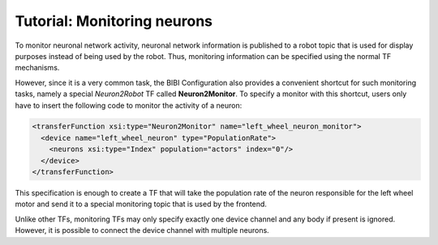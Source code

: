 Tutorial: Monitoring neurons
============================

To monitor neuronal network activity, neuronal network information is published to a robot topic that is used for display purposes instead of
being used by the robot. Thus, monitoring information can be specified using the normal TF mechanisms.

However, since it is a very common task, the BIBI Configuration also provides a convenient shortcut for such monitoring tasks, namely a special
*Neuron2Robot* TF called **Neuron2Monitor**. To specify a monitor with this shortcut, users only have to insert the following code to monitor the activity
of a neuron:

.. code-block:: xml

    <transferFunction xsi:type="Neuron2Monitor" name="left_wheel_neuron_monitor">
      <device name="left_wheel_neuron" type="PopulationRate">
        <neurons xsi:type="Index" population="actors" index="0"/>
      </device>
    </transferFunction>

This specification is enough to create a TF that will take the population rate of the neuron responsible
for the left wheel motor and send it to a special monitoring topic that is used by the frontend.

Unlike other TFs, monitoring TFs may only specify exactly one device channel and any body if present is ignored. However, it is possible to connect
the device channel with multiple neurons.